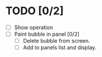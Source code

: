 * TODO [0/2]

- [ ] Show operation
- [ ] Paint bubble in panel [0/2]
  - [ ] Delete bubble from screen.
  - [ ] Add to panels list and display.